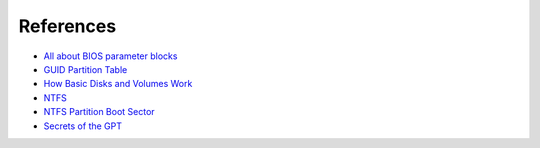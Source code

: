 References
----------

* `All about BIOS parameter blocks <http://homepage.ntlworld.com/jonathan.deboynepollard/FGA/bios-parameter-block.html>`_
* `GUID Partition Table <http://en.wikipedia.org/wiki/GUID_Partition_Table>`_
* `How Basic Disks and Volumes Work <http://technet.microsoft.com/en-us/library/cc739412%28WS.10%29.aspx#w2k3tr_basic_how_fgkm>`_
* `NTFS <http://en.wikipedia.org/wiki/NTFS>`_
* `NTFS Partition Boot Sector <http://ntfs.com/ntfs-partition-boot-sector.htm>`_
* `Secrets of the GPT <https://developer.apple.com/library/mac/technotes/tn2166/_index.html#//apple_ref/doc/uid/DTS10003927-CH1-SUBSECTION11>`_
